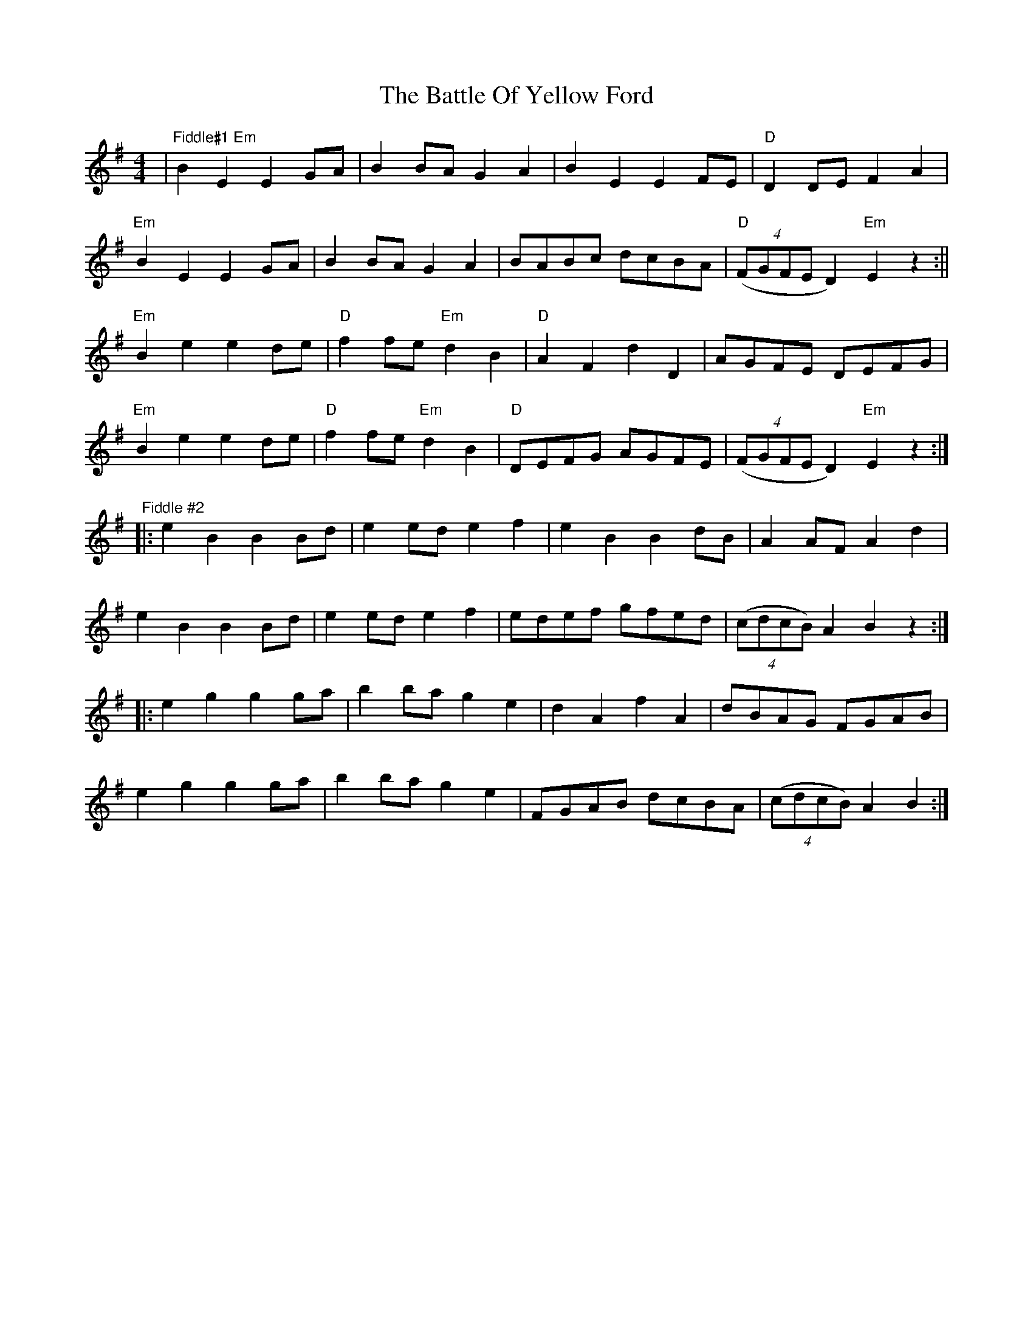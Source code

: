 X: 1
T: Battle Of Yellow Ford, The
Z: ScottC
S: https://thesession.org/tunes/1287#setting1287
R: reel
M: 4/4
L: 1/8
K: Emin
|"Fiddle#1 Em"B2 E2 E2 GA| B2 BA G2 A2|B2 E2 E2 FE| "D"D2 DE F2 A2|
"Em" B2 E2 E2 GA|B2 BA G2 A2|BABc dcBA|"D"((4FGFE D2) "Em"E2 z2:||
"Em"B2 e2 e2 de|"D"f2 fe "Em"d2 B2|"D" A2 F2 d2 D2|AGFE DEFG|
"Em"B2 e2 e2 de|"D"f2 fe "Em"d2 B2|"D"DEFG AGFE|((4FGFE D2) "Em"E2 z2:|]
"Fiddle #2"|:e2 B2 B2 Bd|e2 ed e2 f2|e2 B2B2 dB| A2 AF A2 d2|
e2 B2B2 Bd|e2 ed e2 f2|edef gfed|((4cdcB) A2 B2z2:|
|:e2 g2 g2 ga|b2 ba g2 e2|d2 A2 f2 A2|dBAG FGAB|
e2 g2 g2 ga|b2 ba g2 e2|FGAB dcBA|((4cdcB) A2 B2:|
